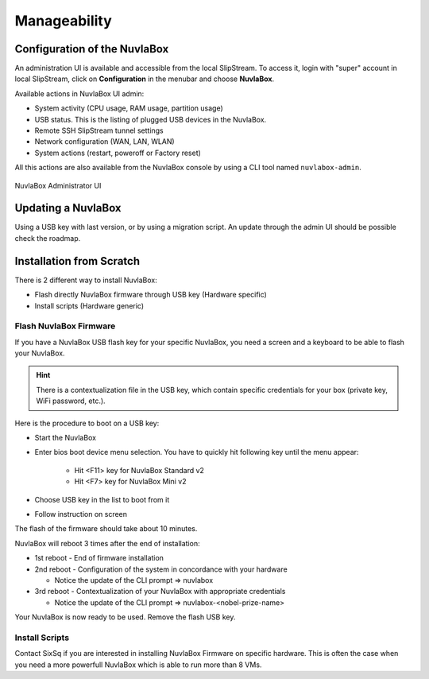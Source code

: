Manageability
=============

Configuration of the NuvlaBox
-----------------------------

An administration UI is available and accessible from the local
SlipStream.  To access it, login with "super" account in local
SlipStream, click on **Configuration** in the menubar and choose
**NuvlaBox**.

Available actions in NuvlaBox UI admin:

- System activity (CPU usage, RAM usage, partition usage)
- USB status. This is the listing of plugged USB devices in the NuvlaBox.
- Remote SSH SlipStream tunnel settings
- Network configuration (WAN, LAN, WLAN)
- System actions (restart, poweroff or Factory reset)

All this actions are also available from the NuvlaBox console by using
a CLI tool named ``nuvlabox-admin``.

.. figure:: images/nb-admin-ui.png
   :width: 70%
   :alt: NuvlaBox Administrator UI
   :align: center

   NuvlaBox Administrator UI


Updating a NuvlaBox
--------------------

Using a USB key with last version, or by using a migration script.  An
update through the admin UI should be possible check the roadmap.

Installation from Scratch
-------------------------

There is 2 different way to install NuvlaBox:
   
- Flash directly NuvlaBox firmware through USB key (Hardware specific)
- Install scripts (Hardware generic)

Flash NuvlaBox Firmware
```````````````````````

If you have a NuvlaBox USB flash key for your specific NuvlaBox, you
need a screen and a keyboard to be able to flash your NuvlaBox.

.. HINT:: There is a contextualization file in the USB key, which
   contain specific credentials for your box (private key, WiFi
   password, etc.).

Here is the procedure to boot on a USB key:

* Start the NuvlaBox
* Enter bios boot device menu selection. You have to quickly hit following key until the menu appear:
   
   * Hit <F11> key for NuvlaBox Standard v2 
   * Hit <F7> key for NuvlaBox Mini v2
* Choose USB key in the list to boot from it
* Follow instruction on screen

The flash of the firmware should take about 10 minutes.

NuvlaBox will reboot 3 times after the end of installation:

* 1st reboot - End of firmware installation
* 2nd reboot - Configuration of the system in concordance with your hardware

  * Notice the update of the CLI prompt => nuvlabox
* 3rd reboot - Contextualization of your NuvlaBox with appropriate credentials 

  * Notice the update of the CLI prompt => nuvlabox-<nobel-prize-name>

Your NuvlaBox is now ready to be used. Remove the flash USB key.

Install Scripts
```````````````
Contact SixSq if you are interested in installing NuvlaBox Firmware on
specific hardware.  This is often the case when you need a more
powerfull NuvlaBox which is able to run more than 8 VMs.

